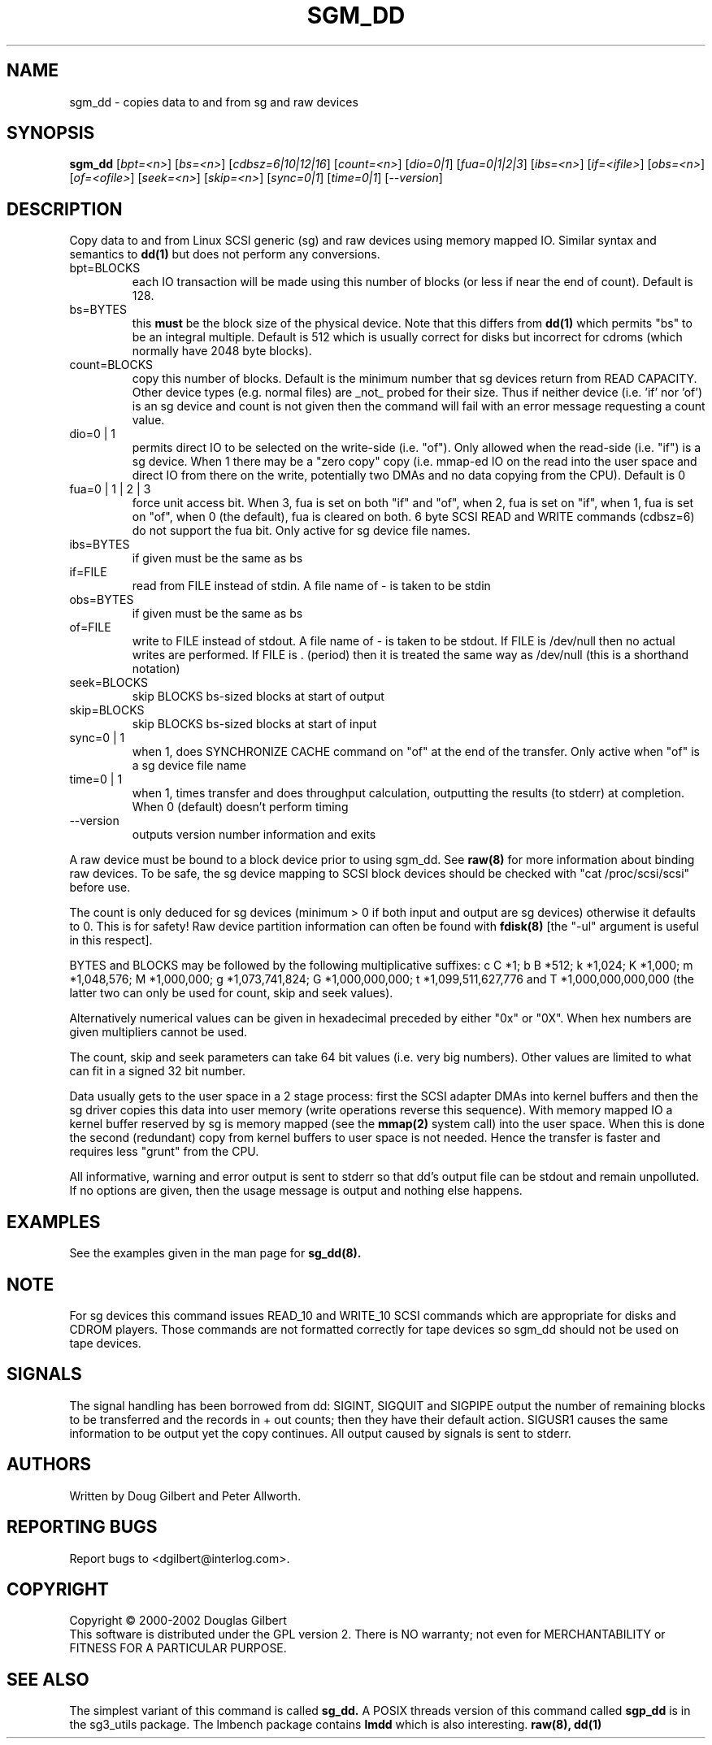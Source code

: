 .TH SGM_DD "8" "May 2002" "sg3_utils-1.00" SG3_UTILS
.SH NAME
sgm_dd \- copies data to and from sg and raw devices
.SH SYNOPSIS
.B sgm_dd
[\fIbpt=<n>\fR] [\fIbs=<n>\fR] [\fIcdbsz=6|10|12|16\fR] [\fIcount=<n>\fR]
[\fIdio=0|1\fR] [\fIfua=0|1|2|3\fR] [\fIibs=<n>\fR] [\fIif=<ifile>\fR]
[\fIobs=<n>\fR] [\fIof=<ofile>\fR] [\fIseek=<n>\fR] [\fIskip=<n>\fR]
[\fIsync=0|1\fR] [\fItime=0|1\fR] [\fI--version\fR]
.SH DESCRIPTION
.\" Add any additional description here
.PP
Copy data to and from Linux SCSI generic (sg) and raw devices
using memory mapped IO. Similar syntax and semantics to 
.B dd(1) 
but does not perform any conversions.
.TP
bpt=BLOCKS
each IO transaction will be made using this number of blocks (or less if 
near the end of count). Default is 128.
.TP
bs=BYTES
this
.B must
be the block size of the physical device. Note that this differs from
.B dd(1)
which permits "bs" to be an integral multiple. Default is 512 which
is usually correct for disks but incorrect for cdroms (which normally
have 2048 byte blocks).
.TP
count=BLOCKS
copy this number of blocks. Default is the minimum number that sg devices
return from READ CAPACITY. Other device types (e.g. normal files)
are _not_ probed for their size. Thus if neither device (i.e. 'if'
nor 'of') is an sg device and count is not given then the command will fail
with an error message requesting a count value.
.TP
dio=0 | 1
permits direct IO to be selected on the write-side (i.e. "of"). Only
allowed when the read-side (i.e. "if") is a sg device. When 1 there
may be a "zero copy" copy (i.e. mmap-ed IO on the read into the user
space and direct IO from there on the write, potentially two DMAs and
no data copying from the CPU). Default is 0
.TP
fua=0 | 1 | 2 | 3
force unit access bit. When 3, fua is set on both "if" and "of", when 2, fua
is set on "if", when 1, fua is set on "of", when 0 (the default), fua is
cleared on both. 6 byte SCSI READ and WRITE commands (cdbsz=6) do not 
support the fua bit. Only active for sg device file names.
.TP
ibs=BYTES
if given must be the same as bs
.TP
if=FILE
read from FILE instead of stdin. A file name of - is taken to be stdin
.TP
obs=BYTES
if given must be the same as bs
.TP
of=FILE
write to FILE instead of stdout. A file name of - is taken to be stdout.
If FILE is /dev/null then no actual writes are performed. If FILE is .
(period) then it is treated the same way as /dev/null (this is a
shorthand notation)
.TP
seek=BLOCKS
skip BLOCKS bs-sized blocks at start of output
.TP
skip=BLOCKS
skip BLOCKS bs-sized blocks at start of input
.TP
sync=0 | 1
when 1, does SYNCHRONIZE CACHE command on "of" at the end of the transfer.
Only active when "of" is a sg device file name
.TP
time=0 | 1
when 1, times transfer and does throughput calculation, outputting the
results (to stderr) at completion. When 0 (default) doesn't perform timing
.TP
--version
outputs version number information and exits
.PP
A raw device must be bound to a block device prior to using sgm_dd.
See
.B raw(8)
for more information about binding raw devices. To be safe, the sg device
mapping to SCSI block devices should be checked with "cat /proc/scsi/scsi"
before use.
.PP
The count is only deduced for sg devices (minimum > 0 if both input and
output are sg devices) otherwise it defaults to 0. This is for safety!
Raw device partition information can often be found with
.B fdisk(8)
[the "-ul" argument is useful in this respect].
.PP
BYTES and BLOCKS may be followed by the following multiplicative suffixes:
c C *1; b B *512; k *1,024; K *1,000; m *1,048,576; M *1,000,000;
g *1,073,741,824; G *1,000,000,000; t *1,099,511,627,776 and
T *1,000,000,000,000 (the latter two can only be used for count, skip
and seek values).
.PP
Alternatively numerical values can be given in hexadecimal preceded by
either "0x" or "0X". When hex numbers are given multipliers cannot be
used.
.PP
The count, skip and seek parameters can take 64 bit values (i.e. very
big numbers). Other values are limited to what can fit in a signed
32 bit number.
.PP
Data usually gets to the user space in a 2 stage process: first the
SCSI adapter DMAs into kernel buffers and then the sg driver copies
this data into user memory (write operations reverse this sequence).
With memory mapped IO a kernel buffer reserved by sg is memory mapped
(see the 
.B mmap(2) 
system call) into the user space. When this is done
the second (redundant) copy from kernel buffers to user space is
not needed. Hence the transfer is faster and requires less "grunt"
from the CPU.
.PP
All informative, warning and error output is sent to stderr so that
dd's output file can be stdout and remain unpolluted. If no options
are given, then the usage message is output and nothing else happens.
.SH EXAMPLES
.PP
See the examples given in the man page for 
.B sg_dd(8).
.SH NOTE
For sg devices this command issues READ_10 and WRITE_10 SCSI commands which
are appropriate for disks and CDROM players. Those commands are not
formatted correctly for tape devices so sgm_dd should not be used on
tape devices.
.SH SIGNALS
The signal handling has been borrowed from dd: SIGINT, SIGQUIT and
SIGPIPE output the number of remaining blocks to be transferred and
the records in + out counts; then they have their default action.
SIGUSR1 causes the same information to be output yet the copy continues.
All output caused by signals is sent to stderr.
.SH AUTHORS
Written by Doug Gilbert and Peter Allworth.
.SH "REPORTING BUGS"
Report bugs to <dgilbert@interlog.com>.
.SH COPYRIGHT
Copyright \(co 2000-2002 Douglas Gilbert
.br
This software is distributed under the GPL version 2. There is NO
warranty; not even for MERCHANTABILITY or FITNESS FOR A PARTICULAR PURPOSE.
.SH "SEE ALSO"
The simplest variant of this command is called
.B sg_dd.
A POSIX threads version of this command called
.B sgp_dd
is in the sg3_utils package. The lmbench package contains
.B lmdd
which is also interesting.
.B raw(8), dd(1)
